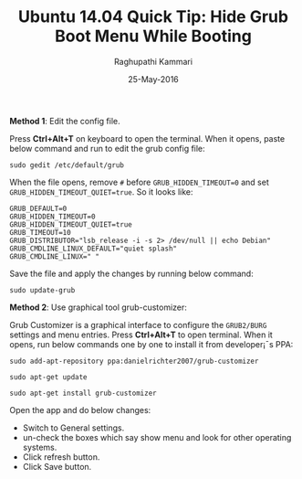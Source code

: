 #+TITLE: Ubuntu 14.04 Quick Tip: Hide Grub Boot Menu While Booting
#+AUTHOR: Raghupathi Kammari
#+DATE: 25-May-2016
*Method 1*: Edit the config file.

Press *Ctrl+Alt+T* on keyboard to open the terminal. When it opens, paste below
command and run to edit the grub config file:
#+BEGIN_EXAMPLE
sudo gedit /etc/default/grub
#+END_EXAMPLE
When the file opens, remove =#= before =GRUB_HIDDEN_TIMEOUT=0= and set
=GRUB_HIDDEN_TIMEOUT_QUIET=true=. So it looks like:
#+BEGIN_EXAMPLE
GRUB_DEFAULT=0
GRUB_HIDDEN_TIMEOUT=0
GRUB_HIDDEN_TIMEOUT_QUIET=true
GRUB_TIMEOUT=10
GRUB_DISTRIBUTOR="lsb_release -i -s 2> /dev/null || echo Debian"
GRUB_CMDLINE_LINUX_DEFAULT="quiet splash"
GRUB_CMDLINE_LINUX=" "
#+END_EXAMPLE
Save the file and apply the changes by running below command:
#+BEGIN_EXAMPLE
sudo update-grub
#+END_EXAMPLE
*Method 2*: Use graphical tool grub-customizer:

Grub Customizer is a graphical interface to configure the =GRUB2/BURG= settings
and menu entries. Press *Ctrl+Alt+T* to open terminal. When it opens, run below
commands one by one to install it from developer¡¯s PPA:
#+BEGIN_EXAMPLE
sudo add-apt-repository ppa:danielrichter2007/grub-customizer 

sudo apt-get update

sudo apt-get install grub-customizer
#+END_EXAMPLE
Open the app and do below changes:

 + Switch to General settings.
 + un-check the boxes which say show menu and look for other operating systems.
 + Click refresh button.
 + Click Save button.
